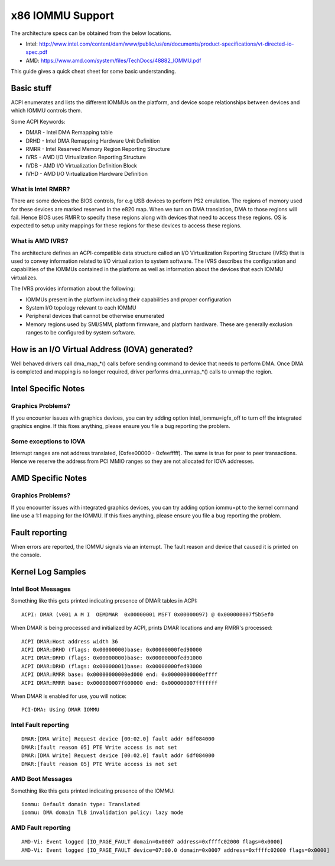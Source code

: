 =================
x86 IOMMU Support
=================

The architecture specs can be obtained from the below locations.

- Intel: http://www.intel.com/content/dam/www/public/us/en/documents/product-specifications/vt-directed-io-spec.pdf
- AMD: https://www.amd.com/system/files/TechDocs/48882_IOMMU.pdf

This guide gives a quick cheat sheet for some basic understanding.

Basic stuff
-----------

ACPI enumerates and lists the different IOMMUs on the platform, and
device scope relationships between devices and which IOMMU controls
them.

Some ACPI Keywords:

- DMAR - Intel DMA Remapping table
- DRHD - Intel DMA Remapping Hardware Unit Definition
- RMRR - Intel Reserved Memory Region Reporting Structure
- IVRS - AMD I/O Virtualization Reporting Structure
- IVDB - AMD I/O Virtualization Definition Block
- IVHD - AMD I/O Virtualization Hardware Definition

What is Intel RMRR?
^^^^^^^^^^^^^^^^^^^

There are some devices the BIOS controls, for e.g USB devices to perform
PS2 emulation. The regions of memory used for these devices are marked
reserved in the e820 map. When we turn on DMA translation, DMA to those
regions will fail. Hence BIOS uses RMRR to specify these regions along with
devices that need to access these regions. OS is expected to setup
unity mappings for these regions for these devices to access these regions.

What is AMD IVRS?
^^^^^^^^^^^^^^^^^

The architecture defines an ACPI-compatible data structure called an I/O
Virtualization Reporting Structure (IVRS) that is used to convey information
related to I/O virtualization to system software.  The IVRS describes the
configuration and capabilities of the IOMMUs contained in the platform as
well as information about the devices that each IOMMU virtualizes.

The IVRS provides information about the following:

- IOMMUs present in the platform including their capabilities and proper configuration
- System I/O topology relevant to each IOMMU
- Peripheral devices that cannot be otherwise enumerated
- Memory regions used by SMI/SMM, platform firmware, and platform hardware. These are generally exclusion ranges to be configured by system software.

How is an I/O Virtual Address (IOVA) generated?
-----------------------------------------------

Well behaved drivers call dma_map_*() calls before sending command to device
that needs to perform DMA. Once DMA is completed and mapping is no longer
required, driver performs dma_unmap_*() calls to unmap the region.

Intel Specific Notes
--------------------

Graphics Problems?
^^^^^^^^^^^^^^^^^^

If you encounter issues with graphics devices, you can try adding
option intel_iommu=igfx_off to turn off the integrated graphics engine.
If this fixes anything, please ensure you file a bug reporting the problem.

Some exceptions to IOVA
^^^^^^^^^^^^^^^^^^^^^^^

Interrupt ranges are not address translated, (0xfee00000 - 0xfeefffff).
The same is true for peer to peer transactions. Hence we reserve the
address from PCI MMIO ranges so they are not allocated for IOVA addresses.

AMD Specific Notes
------------------

Graphics Problems?
^^^^^^^^^^^^^^^^^^

If you encounter issues with integrated graphics devices, you can try adding
option iommu=pt to the kernel command line use a 1:1 mapping for the IOMMU.  If
this fixes anything, please ensure you file a bug reporting the problem.

Fault reporting
---------------
When errors are reported, the IOMMU signals via an interrupt. The fault
reason and device that caused it is printed on the console.


Kernel Log Samples
------------------

Intel Boot Messages
^^^^^^^^^^^^^^^^^^^

Something like this gets printed indicating presence of DMAR tables
in ACPI:

::

	ACPI: DMAR (v001 A M I  OEMDMAR  0x00000001 MSFT 0x00000097) @ 0x000000007f5b5ef0

When DMAR is being processed and initialized by ACPI, prints DMAR locations
and any RMRR's processed:

::

	ACPI DMAR:Host address width 36
	ACPI DMAR:DRHD (flags: 0x00000000)base: 0x00000000fed90000
	ACPI DMAR:DRHD (flags: 0x00000000)base: 0x00000000fed91000
	ACPI DMAR:DRHD (flags: 0x00000001)base: 0x00000000fed93000
	ACPI DMAR:RMRR base: 0x00000000000ed000 end: 0x00000000000effff
	ACPI DMAR:RMRR base: 0x000000007f600000 end: 0x000000007fffffff

When DMAR is enabled for use, you will notice:

::

	PCI-DMA: Using DMAR IOMMU

Intel Fault reporting
^^^^^^^^^^^^^^^^^^^^^

::

	DMAR:[DMA Write] Request device [00:02.0] fault addr 6df084000
	DMAR:[fault reason 05] PTE Write access is not set
	DMAR:[DMA Write] Request device [00:02.0] fault addr 6df084000
	DMAR:[fault reason 05] PTE Write access is not set

AMD Boot Messages
^^^^^^^^^^^^^^^^^

Something like this gets printed indicating presence of the IOMMU:

::

	iommu: Default domain type: Translated
	iommu: DMA domain TLB invalidation policy: lazy mode

AMD Fault reporting
^^^^^^^^^^^^^^^^^^^

::

	AMD-Vi: Event logged [IO_PAGE_FAULT domain=0x0007 address=0xffffc02000 flags=0x0000]
	AMD-Vi: Event logged [IO_PAGE_FAULT device=07:00.0 domain=0x0007 address=0xffffc02000 flags=0x0000]
